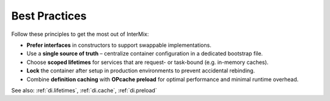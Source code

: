 .. _di.best_practices:

===============
Best Practices
===============

Follow these principles to get the most out of InterMix:

* **Prefer interfaces** in constructors to support swappable implementations.
* Use a **single source of truth** – centralize container configuration in a dedicated bootstrap file.
* Choose **scoped lifetimes** for services that are request- or task-bound (e.g. in-memory caches).
* **Lock** the container after setup in production environments to prevent accidental rebinding.
* Combine **definition caching** with **OPcache preload** for optimal performance and minimal runtime overhead.

See also: :ref:`di.lifetimes`, :ref:`di.cache`, :ref:`di.preload`
